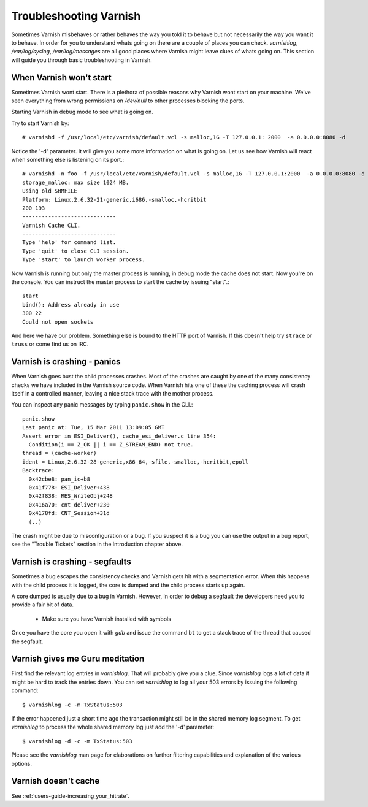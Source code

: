 .. _users_trouble:

Troubleshooting Varnish
=======================

Sometimes Varnish misbehaves or rather behaves the way you told it to behave but not necessarily the way you want it to behave. In order for you to understand whats
going on there are a couple of places you can check. `varnishlog`,
`/var/log/syslog`, `/var/log/messages` are all good places where Varnish might
leave clues of whats going on. This section will guide you through
basic troubleshooting in Varnish.


When Varnish won't start
------------------------

Sometimes Varnish wont start. There is a plethora of possible reasons why
Varnish wont start on your machine. We've seen everything from wrong
permissions on `/dev/null` to other processes blocking the ports.

Starting Varnish in debug mode to see what is going on.

Try to start Varnish by::

    # varnishd -f /usr/local/etc/varnish/default.vcl -s malloc,1G -T 127.0.0.1: 2000  -a 0.0.0.0:8080 -d

Notice the '-d' parameter. It will give you some more information on what
is going on. Let us see how Varnish will react when something else is
listening on its port.::

    # varnishd -n foo -f /usr/local/etc/varnish/default.vcl -s malloc,1G -T 127.0.0.1:2000  -a 0.0.0.0:8080 -d
    storage_malloc: max size 1024 MB.
    Using old SHMFILE
    Platform: Linux,2.6.32-21-generic,i686,-smalloc,-hcritbit
    200 193
    -----------------------------
    Varnish Cache CLI.
    -----------------------------
    Type 'help' for command list.
    Type 'quit' to close CLI session.
    Type 'start' to launch worker process.

Now Varnish is running but only the master process is running, in debug
mode the cache does not start. Now you're on the console. You can
instruct the master process to start the cache by issuing "start".::

	 start
	 bind(): Address already in use
	 300 22
	 Could not open sockets

And here we have our problem. Something else is bound to the HTTP port
of Varnish. If this doesn't help try ``strace`` or ``truss`` or come find us
on IRC.


Varnish is crashing - panics
----------------------------

When Varnish goes bust the child processes crashes. Most of the
crashes are caught by one of the many consistency checks we have included in the Varnish source code. When Varnish hits one of these the caching
process will crash itself in a controlled manner, leaving a nice
stack trace with the mother process.

You can inspect any panic messages by typing ``panic.show`` in the CLI.::

 panic.show
 Last panic at: Tue, 15 Mar 2011 13:09:05 GMT
 Assert error in ESI_Deliver(), cache_esi_deliver.c line 354:
   Condition(i == Z_OK || i == Z_STREAM_END) not true.
 thread = (cache-worker)
 ident = Linux,2.6.32-28-generic,x86_64,-sfile,-smalloc,-hcritbit,epoll
 Backtrace:
   0x42cbe8: pan_ic+b8
   0x41f778: ESI_Deliver+438
   0x42f838: RES_WriteObj+248
   0x416a70: cnt_deliver+230
   0x4178fd: CNT_Session+31d
   (..)

The crash might be due to misconfiguration or a bug. If you suspect it
is a bug you can use the output in a bug report, see the "Trouble Tickets" section in the Introduction chapter above.

Varnish is crashing - segfaults
-------------------------------

Sometimes a bug escapes the consistency checks and Varnish gets hit
with a segmentation error. When this happens with the child process it
is logged, the core is dumped and the child process starts up again.

A core dumped is usually due to a bug in Varnish. However, in order to
debug a segfault the developers need you to provide a fair bit of
data.

 * Make sure you have Varnish installed with symbols
.. XXX:Symbols? benc
 * Make sure core dumps are enabled (ulimit)
.. XXX:ulimit? benc

Once you have the core you open it with `gdb` and issue the command ``bt``
to get a stack trace of the thread that caused the segfault.


Varnish gives me Guru meditation
--------------------------------

First find the relevant log entries in `varnishlog`. That will probably
give you a clue. Since `varnishlog` logs a lot of data it might be hard
to track the entries down. You can set `varnishlog` to log all your 503
errors by issuing the following command::

   $ varnishlog -c -m TxStatus:503

If the error happened just a short time ago the transaction might still
be in the shared memory log segment. To get `varnishlog` to process the
whole shared memory log just add the '-d' parameter::

   $ varnishlog -d -c -m TxStatus:503

Please see the `varnishlog` man page for elaborations on further
filtering capabilities and explanation of the various options.


Varnish doesn't cache
---------------------

See :ref:`users-guide-increasing_your_hitrate`.

